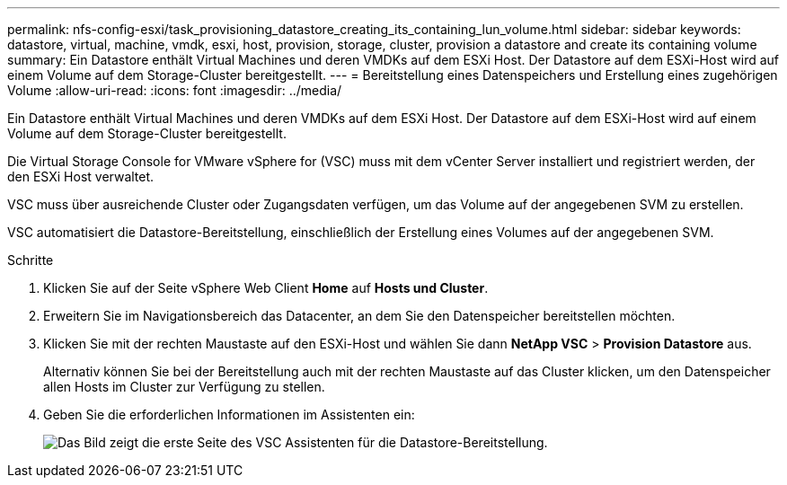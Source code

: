 ---
permalink: nfs-config-esxi/task_provisioning_datastore_creating_its_containing_lun_volume.html 
sidebar: sidebar 
keywords: datastore, virtual, machine, vmdk, esxi, host, provision, storage, cluster, provision a datastore and create its containing volume 
summary: Ein Datastore enthält Virtual Machines und deren VMDKs auf dem ESXi Host. Der Datastore auf dem ESXi-Host wird auf einem Volume auf dem Storage-Cluster bereitgestellt. 
---
= Bereitstellung eines Datenspeichers und Erstellung eines zugehörigen Volume
:allow-uri-read: 
:icons: font
:imagesdir: ../media/


[role="lead"]
Ein Datastore enthält Virtual Machines und deren VMDKs auf dem ESXi Host. Der Datastore auf dem ESXi-Host wird auf einem Volume auf dem Storage-Cluster bereitgestellt.

Die Virtual Storage Console for VMware vSphere for (VSC) muss mit dem vCenter Server installiert und registriert werden, der den ESXi Host verwaltet.

VSC muss über ausreichende Cluster oder Zugangsdaten verfügen, um das Volume auf der angegebenen SVM zu erstellen.

VSC automatisiert die Datastore-Bereitstellung, einschließlich der Erstellung eines Volumes auf der angegebenen SVM.

.Schritte
. Klicken Sie auf der Seite vSphere Web Client *Home* auf *Hosts und Cluster*.
. Erweitern Sie im Navigationsbereich das Datacenter, an dem Sie den Datenspeicher bereitstellen möchten.
. Klicken Sie mit der rechten Maustaste auf den ESXi-Host und wählen Sie dann *NetApp VSC* > *Provision Datastore* aus.
+
Alternativ können Sie bei der Bereitstellung auch mit der rechten Maustaste auf das Cluster klicken, um den Datenspeicher allen Hosts im Cluster zur Verfügung zu stellen.

. Geben Sie die erforderlichen Informationen im Assistenten ein:
+
image::../media/vsc_datastore_provisioning_wizard_nfs.gif[Das Bild zeigt die erste Seite des VSC Assistenten für die Datastore-Bereitstellung.]


